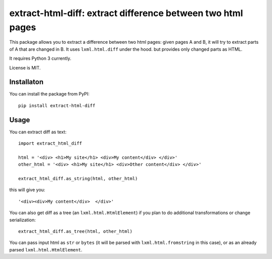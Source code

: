 extract-html-diff: extract difference between two html pages
============================================================

.. image:: https://img.shields.io/pypi/v/extract-html-diff.svg
   :target: https://pypi.python.org/pypi/extract-html-diff
   :alt: PyPI Version

.. image:: https://img.shields.io/travis/TeamHG-Memex/extract-html-diff/master.svg
   :target: http://travis-ci.org/TeamHG-Memex/extract-html-diff
   :alt: Build Status

.. image:: http://codecov.io/github/TeamHG-Memex/extract-html-diff/coverage.svg?branch=master
   :target: http://codecov.io/github/TeamHG-Memex/extract-html-diff?branch=master
   :alt: Code Coverage

This package allows you to extract a difference between two html pages:
given pages A and B, it will try to extract parts of A that are changed in B.
It uses ``lxml.html.diff`` under the hood. but provides only changed parts as HTML.

It requires Python 3 currently.

License is MIT.

Installaton
-----------

You can install the package from PyPI::

    pip install extract-html-diff


Usage
-----

You can extract diff as text::

    import extract_html_diff

    html = '<div> <h1>My site</h1> <div>My content</div> </div>'
    other_html = '<div> <h1>My site</h1> <div>Other content</div> </div>'

    extract_html_diff.as_string(html, other_html)

this will give you::

    '<div><div>My content</div>  </div>'

You can also get diff as a tree (an ``lxml.html.HtmlElement``) if
you plan to do additional transformations or change serialization::

    extract_html_diff.as_tree(html, other_html)

You can pass input html as ``str`` or ``bytes``
(it will be parsed with ``lxml.html.fromstring`` in this case), or as an already parsed
``lxml.html.HtmlElement``.
